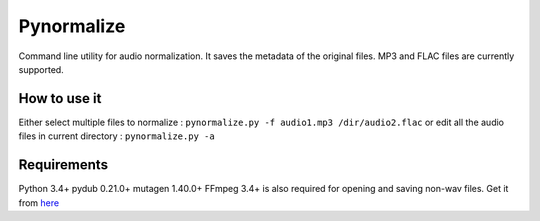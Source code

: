 Pynormalize
===========
Command line utility for audio normalization. It saves the metadata of the original files.
MP3 and FLAC files are currently supported.

How to use it
-------------
Either select multiple files to normalize : ``pynormalize.py -f audio1.mp3 /dir/audio2.flac``
or edit all the audio files in current directory : ``pynormalize.py -a``

Requirements
------------
Python 3.4+
pydub 0.21.0+
mutagen 1.40.0+
FFmpeg 3.4+ is also required for opening and saving non-wav files. Get it from `here`_

.. _`here`: https://www.ffmpeg.org/
